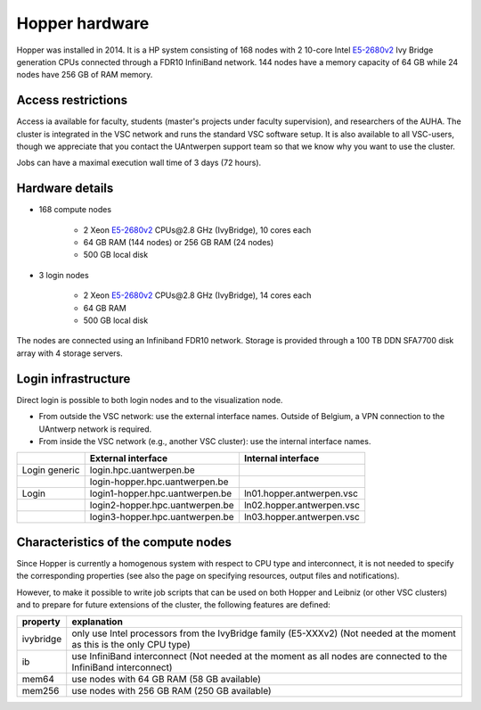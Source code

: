 Hopper hardware
===============

Hopper was installed in 2014. It is a HP system consisting of 168 nodes with 2
10-core Intel `E5-2680v2 <https://ark.intel.com/products/75277>`_ Ivy Bridge
generation CPUs connected through a FDR10 InfiniBand network. 144 nodes have a
memory capacity of 64 GB while 24 nodes have 256 GB of RAM memory.

Access restrictions
-------------------

Access ia available for faculty, students (master's projects under faculty
supervision), and researchers of the AUHA. The cluster is integrated in the VSC
network and runs the standard VSC software setup. It is also available to all
VSC-users, though we appreciate that you contact the UAntwerpen support team so
that we know why you want to use the cluster.

Jobs can have a maximal execution wall time of 3 days (72 hours).


Hardware details
----------------

- 168 compute nodes

    - 2 Xeon `E5-2680v2 <https://ark.intel.com/products/75277>`_ CPUs\@2.8 GHz (IvyBridge), 10 cores each
    - 64 GB RAM (144 nodes) or 256 GB RAM (24 nodes)
    - 500 GB local disk

- 3 login nodes

    - 2 Xeon `E5-2680v2 <https://ark.intel.com/products/75277>`_ CPUs\@2.8 GHz (IvyBridge), 14 cores each
    - 64 GB RAM
    - 500 GB local disk

The nodes are connected using an Infiniband FDR10 network.
Storage is provided through a 100 TB DDN SFA7700 disk array with 4 storage servers.


Login infrastructure
--------------------

Direct login is possible to both login nodes and to the visualization node.

- From outside the VSC network: use the external interface names. Outside of
  Belgium, a VPN connection to the UAntwerp network is required.
- From inside the VSC network (e.g., another VSC cluster): use the internal interface names.

===================   =================================  ===========================
..                    External interface                 Internal interface
===================   =================================  ===========================
Login generic         login.hpc.uantwerpen.be            ..
..                    login\-hopper.hpc.uantwerpen.be    ..
Login                 login1\-hopper.hpc.uantwerpen.be   ln01.hopper.antwerpen.vsc
..                    login2\-hopper.hpc.uantwerpen.be   ln02.hopper.antwerpen.vsc
..                    login3\-hopper.hpc.uantwerpen.be   ln03.hopper.antwerpen.vsc
===================   =================================  ===========================


Characteristics of the compute nodes
------------------------------------

Since Hopper is currently a homogenous system with respect to CPU type and
interconnect, it is not needed to specify the corresponding properties (see
also the page on specifying resources, output files and notifications).

However, to make it possible to write job scripts that can be used on both
Hopper and Leibniz (or other VSC clusters) and to prepare for future extensions
of the cluster, the following features are defined:

============       ====================================================================================
property           explanation
============       ====================================================================================
ivybridge          only use Intel processors from the IvyBridge family (E5-XXXv2)
                   (Not needed at the moment as this is the only CPU type)
ib                 use InfiniBand interconnect
                   (Not needed at the moment as all nodes are connected to the InfiniBand interconnect)
mem64	           use nodes with 64 GB RAM (58 GB available)
mem256	           use nodes with 256 GB RAM (250 GB available)
============       ====================================================================================
